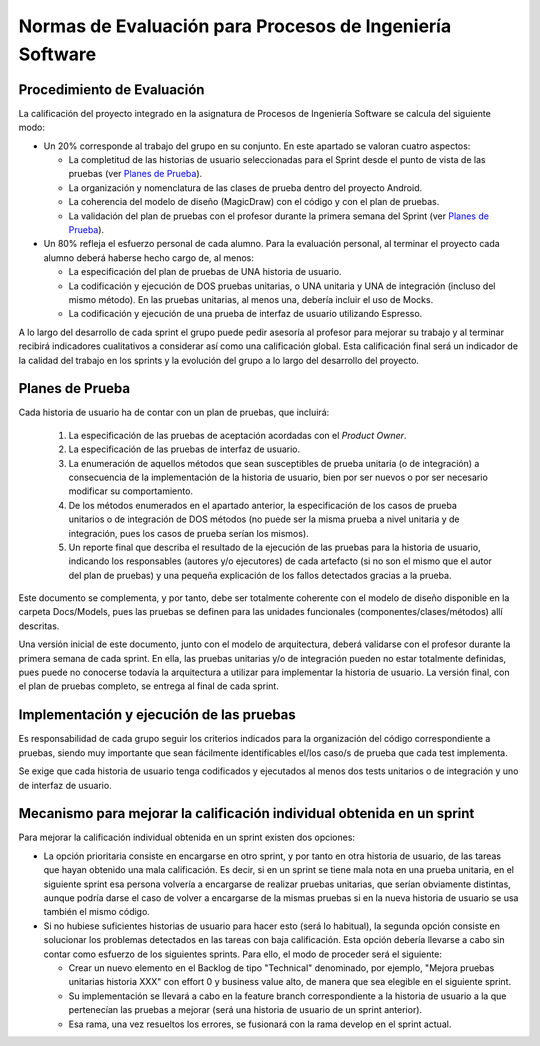 ﻿=======================================================================================
 Normas de Evaluación para Procesos de Ingeniería Software
=======================================================================================

Procedimiento de Evaluación
===========================

La calificación del proyecto integrado en la asignatura de Procesos de Ingeniería Software se calcula del siguiente modo:

* Un 20% corresponde al trabajo del grupo en su conjunto. En este apartado se valoran cuatro aspectos: 

  - La completitud de las historias de usuario seleccionadas para el Sprint desde el punto de vista de las pruebas (ver `Planes de Prueba`_).
  
  - La organización y nomenclatura de las clases de prueba dentro del proyecto Android.

  - La coherencia del modelo de diseño (MagicDraw) con el código y con el plan de pruebas.

  - La validación del plan de pruebas con el profesor durante la primera semana del Sprint (ver `Planes de Prueba`_).


* Un 80% refleja el esfuerzo personal de cada alumno. Para la evaluación personal, al terminar el proyecto cada alumno deberá haberse hecho cargo de, al menos:
  
  - La especificación del plan de pruebas de UNA historia de usuario.

  - La codificación y ejecución de DOS pruebas unitarias, o UNA unitaria y UNA de integración (incluso del mismo método). En las pruebas unitarias, al menos una, debería incluir el uso de Mocks.

  - La codificación y ejecución de una prueba de interfaz de usuario utilizando Espresso.

A lo largo del desarrollo de cada sprint el grupo puede pedir asesoría al profesor para mejorar su trabajo y al terminar recibirá indicadores cualitativos a considerar así como una calificación global. Esta calificación final será un indicador de la calidad del trabajo en los sprints y la evolución del grupo a lo largo del desarrollo del proyecto. 


Planes de Prueba
================

Cada historia de usuario ha de contar con un plan de pruebas, que incluirá:

 #. La especificación de las pruebas de aceptación acordadas con el *Product Owner*.
 #. La especificación de las pruebas de interfaz de usuario.
 #. La enumeración de aquellos métodos que sean susceptibles de prueba unitaria (o de integración) a consecuencia de la implementación de la historia de usuario, bien por ser nuevos o por ser necesario modificar su comportamiento.
 #. De los métodos enumerados en el apartado anterior, la especificación de los casos de prueba unitarios o de integración de DOS métodos (no puede ser la misma prueba a nivel unitaria y de integración, pues los casos de prueba serían los mismos).
 #. Un reporte final que describa el resultado de la ejecución de las pruebas para la historia de usuario, indicando los responsables (autores y/o ejecutores) de cada artefacto (si no son el mismo que el autor del plan de pruebas) y una pequeña explicación de los fallos detectados gracias a la prueba. 

Este documento se complementa, y por tanto, debe ser totalmente coherente con el modelo de diseño disponible en la carpeta Docs/Models, pues las pruebas se definen para las unidades funcionales (componentes/clases/métodos) allí descritas.

Una versión inicial de este documento, junto con el modelo de arquitectura, deberá validarse con el profesor durante la primera semana de cada sprint. En ella, las pruebas unitarias y/o de integración pueden no estar totalmente definidas, pues puede no conocerse todavía la arquitectura a utilizar para implementar la historia de usuario. La versión final, con el plan de pruebas completo, se entrega al final de cada sprint. 


Implementación y ejecución de las pruebas
==========================================

Es responsabilidad de cada grupo seguir los criterios indicados para la organización del código correspondiente a pruebas, siendo muy importante que sean fácilmente identificables el/los caso/s de prueba que cada test implementa.

Se exige que cada historia de usuario tenga codificados y ejecutados al menos dos tests unitarios o de integración y uno de interfaz de usuario.

Mecanismo para mejorar la calificación individual obtenida en un sprint
=======================================================================

Para mejorar la calificación individual obtenida en un sprint existen dos opciones:

* La opción prioritaria consiste en encargarse en otro sprint, y por tanto en otra historia de usuario, de las tareas que hayan obtenido una mala calificación. Es decir, si en un sprint se tiene mala nota en una prueba unitaria, en el siguiente sprint esa persona volvería a encargarse de realizar pruebas unitarias, que serían obviamente distintas, aunque podría darse el caso de volver a encargarse de la mismas pruebas si en la nueva historia de usuario se usa también el mismo código.
* Si no hubiese suficientes historias de usuario para hacer esto (será lo habitual), la segunda opción consiste en solucionar los problemas detectados en las tareas con baja calificación. Esta opción debería llevarse a cabo sin contar como esfuerzo de los siguientes sprints. Para ello, el modo de proceder será el siguiente:

  - Crear un nuevo elemento en el Backlog de tipo "Technical" denominado, por ejemplo, "Mejora pruebas unitarias historia XXX" con effort 0 y business value alto, de manera que sea elegible en el siguiente sprint.
  - Su implementación se llevará a cabo en la feature branch correspondiente a la historia de usuario a la que pertenecían las pruebas a mejorar (será una historia de usuario de un sprint anterior).
  - Esa rama, una vez resueltos los errores, se fusionará con la rama develop en el sprint actual.




